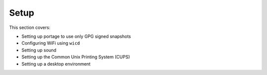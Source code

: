#########
Setup
#########

This section covers:

* Setting up portage to use only GPG signed snapshots
* Configuring WiFi using ``wicd``
* Setting up sound
* Setting up the Common Unix Printing System (CUPS)
* Setting up a desktop environment
